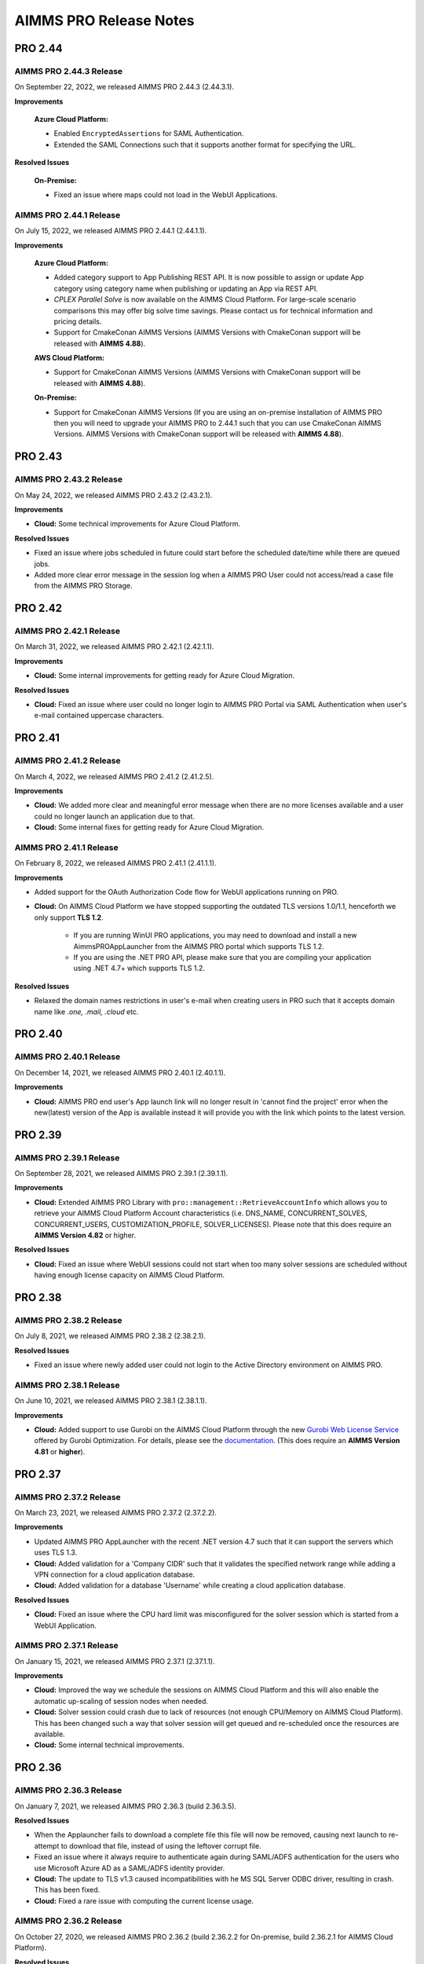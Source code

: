 AIMMS PRO Release Notes
=======================

PRO 2.44
########

AIMMS PRO 2.44.3 Release
------------------------

On September 22, 2022, we released AIMMS PRO 2.44.3 (2.44.3.1). 

**Improvements**

   **Azure Cloud Platform:** 

   - Enabled ``EncryptedAssertions`` for SAML Authentication.
   - Extended the SAML Connections such that it supports another format for specifying the URL.

**Resolved Issues**

   **On-Premise:**

   - Fixed an issue where maps could not load in the WebUI Applications.

AIMMS PRO 2.44.1 Release
------------------------

On July 15, 2022, we released AIMMS PRO 2.44.1 (2.44.1.1). 

**Improvements**

   **Azure Cloud Platform:** 

   - Added category support to App Publishing REST API. It is now possible to assign or update App category using category name when publishing or updating an App via REST API.
   - *CPLEX Parallel Solve* is now available on the AIMMS Cloud Platform. For large-scale scenario comparisons this may offer big solve time savings. Please contact us for technical information and pricing details.
   - Support for CmakeConan AIMMS Versions (AIMMS Versions with CmakeConan support will be released with **AIMMS 4.88**).

   **AWS Cloud Platform:**

   - Support for CmakeConan AIMMS Versions (AIMMS Versions with CmakeConan support will be released with **AIMMS 4.88**).

   **On-Premise:**

   - Support for CmakeConan AIMMS Versions (If you are using an on-premise installation of AIMMS PRO then you will need to upgrade your AIMMS PRO to 2.44.1 such that you can use CmakeConan AIMMS Versions. AIMMS Versions with CmakeConan support will be released with **AIMMS 4.88**).



PRO 2.43
########

AIMMS PRO 2.43.2 Release
------------------------

On May 24, 2022, we released AIMMS PRO 2.43.2 (2.43.2.1). 

**Improvements**

-  **Cloud:** Some technical improvements for Azure Cloud Platform.

**Resolved Issues**

-  Fixed an issue where jobs scheduled in future could start before the scheduled date/time while there are queued jobs.
-  Added more clear error message in the session log when a AIMMS PRO User could not access/read a case file from the AIMMS PRO Storage. 

PRO 2.42
########

AIMMS PRO 2.42.1 Release
------------------------

On March 31, 2022, we released AIMMS PRO 2.42.1 (2.42.1.1). 

**Improvements**

-  **Cloud:** Some internal improvements for getting ready for Azure Cloud Migration.

**Resolved Issues**

- **Cloud:** Fixed an issue where user could no longer login to AIMMS PRO Portal via SAML Authentication when user's e-mail contained uppercase characters.

PRO 2.41
########

AIMMS PRO 2.41.2 Release
------------------------

On March 4, 2022, we released AIMMS PRO 2.41.2 (2.41.2.5). 

**Improvements**

-  **Cloud:** We added more clear and meaningful error message when there are no more licenses available and a user could no longer launch an application due to that.
-  **Cloud:** Some internal fixes for getting ready for Azure Cloud Migration.

AIMMS PRO 2.41.1 Release
------------------------

On February 8, 2022, we released AIMMS PRO 2.41.1 (2.41.1.1). 

**Improvements**

-  Added support for the OAuth Authorization Code flow for WebUI applications running on PRO.
-  **Cloud:** On AIMMS Cloud Platform we have stopped supporting the outdated TLS versions 1.0/1.1, henceforth we only support **TLS 1.2**. 
   
	 - If you are running WinUI PRO applications, you may need to download and install a new AimmsPROAppLauncher from the AIMMS PRO portal which supports TLS 1.2. 
	 - If you are using the .NET PRO API, please make sure that you are compiling your application using .NET 4.7+ which supports TLS 1.2. 

**Resolved Issues**

- Relaxed the domain names restrictions in user's e-mail when creating users in PRO such that it accepts domain name like *.one, .mail, .cloud* etc.

PRO 2.40
########

AIMMS PRO 2.40.1 Release
------------------------

On December 14, 2021, we released AIMMS PRO 2.40.1 (2.40.1.1). 

**Improvements**

-  **Cloud:** AIMMS PRO end user's App launch link will no longer result in 'cannot find the project' error when the new(latest) version of the App is available instead it will provide you with the link which points to the latest version.

PRO 2.39
########

AIMMS PRO 2.39.1 Release
------------------------

On September 28, 2021, we released AIMMS PRO 2.39.1 (2.39.1.1). 

**Improvements**

-  **Cloud:** Extended AIMMS PRO Library with ``pro::management::RetrieveAccountInfo`` which allows you to retrieve your AIMMS Cloud Platform Account characteristics (i.e. DNS_NAME, CONCURRENT_SOLVES, CONCURRENT_USERS, CUSTOMIZATION_PROFILE, SOLVER_LICENSES). Please note that this does require an **AIMMS Version 4.82** or higher.

**Resolved Issues**

- **Cloud:** Fixed an issue where WebUI sessions could not start when too many solver sessions are scheduled without having enough license capacity on AIMMS Cloud Platform.

PRO 2.38
########

AIMMS PRO 2.38.2 Release
------------------------

On July 8, 2021, we released AIMMS PRO 2.38.2 (2.38.2.1). 

**Resolved Issues**

- Fixed an issue where newly added user could not login to the Active Directory environment on AIMMS PRO.


AIMMS PRO 2.38.1 Release
------------------------

On June 10, 2021, we released AIMMS PRO 2.38.1 (2.38.1.1). 

**Improvements**

-  **Cloud:** Added support to use Gurobi on the AIMMS Cloud Platform through the new `Gurobi Web License Service <https://www.gurobi.com/web-license-service/>`__ offered by Gurobi Optimization. For details,
   please see the
   `documentation <https://documentation.aimms.com/cloud/gurobi-support.html>`__.
   (This does require an **AIMMS Version 4.81** or **higher**).

PRO 2.37
########

AIMMS PRO 2.37.2 Release
------------------------

On March 23, 2021, we released AIMMS PRO 2.37.2 (2.37.2.2). 

**Improvements**

-  Updated AIMMS PRO AppLauncher with the recent .NET version 4.7 such that it can support the servers which uses TLS 1.3.
-  **Cloud:** Added validation for a 'Company CIDR' such that it validates the specified network range while adding a VPN connection for a cloud application database.
-  **Cloud:** Added validation for a database 'Username' while creating a cloud application database.

**Resolved Issues**

-  **Cloud:** Fixed an issue where the CPU hard limit was misconfigured for the solver session which is started from a WebUI Application. 

AIMMS PRO 2.37.1 Release
------------------------

On January 15, 2021, we released AIMMS PRO 2.37.1 (2.37.1.1). 

**Improvements**

-  **Cloud:** Improved the way we schedule the sessions on AIMMS Cloud Platform and this will also enable the automatic up-scaling of session nodes when needed.
-  **Cloud:** Solver session could crash due to lack of resources (not enough CPU/Memory on AIMMS Cloud Platform). This has been changed such a way that solver session will get queued and re-scheduled once the resources are available.
-  **Cloud:** Some internal technical improvements.


PRO 2.36
########

AIMMS PRO 2.36.3 Release
------------------------

On January 7, 2021, we released AIMMS PRO 2.36.3 (build 2.36.3.5). 

**Resolved Issues**

- When the Applauncher fails to download a complete file this file will now be removed, causing next launch to re-attempt to download that file, instead of using the leftover corrupt file.
- Fixed an issue where it always require to authenticate again during SAML/ADFS authentication for the users who use Microsoft Azure AD as a SAML/ADFS identity provider.
-  **Cloud:** The update to TLS v1.3 caused incompatibilities with he MS SQL Server ODBC driver, resulting in crash. This has been fixed.
-  **Cloud:** Fixed a rare issue with computing the current license usage.

AIMMS PRO 2.36.2 Release
------------------------

On October 27, 2020, we released AIMMS PRO 2.36.2 (build 2.36.2.2 for On-premise, build 2.36.2.1 for AIMMS Cloud Platform). 

**Resolved Issues**

- The .NET PRO API now depends on a latest armi4net.dll that fixes an IPV6 issue running on Linux.
- Added support for connecting to servers that use TLS v1.3 HTTPS encryption. (This does require an **AIMMS Version 4.76.4** or **higher**)
-  **On-Premise:** Fixed an issue where PRO database backup could not be restored after a clean install of AIMMS PRO due to the table mismatch.
-  **On-Premise:** There was an issue where sessions got stuck in the queue when having too many queued sessions in some rare circumstances. 


AIMMS PRO 2.36.1 Release
------------------------

On September 15, 2020, we released AIMMS PRO 2.36.1 (2.36.1.1). 


**Improvements**

-  We have extended logging for AimmsPROAppLauncher with more information in the ``ProWebLink`` log file and the error dialog to the user.
-  When the AimmsPROAppLauncher.exe is installed using elevated rights, AimmsPROAppLauncher log file(``ProWebLink.log``) will be written to ``%HOMEDRIVE%%HOMEPATH%/ProWebLink.log`` allowing the normal users to write to the log file. (For normal installation it will still write to ``%LOCALAPPDATA%/AIMMS/PRO/AppLauncher/<version>/ProWebLink.log``)


**Resolved Issues**

-  There was an issue where WebUI app could crash or hang when having a long-running WebuiPageOpen procedure.
-  There was an issue with running concurrent solve sessions where only one session could run and rest of the sessions remained queued in some rare circumstances. (when license usage count is updated incorrectly in the AIMMS PRO database due to the race condition)


PRO 2.35
########

AIMMS PRO 2.35.5 Release
------------------------

On July 9, 2020, we released AIMMS PRO 2.35.5 (2.35.5.5). 


**Resolved Issues**

-  There was an issue with the closing of WebSocket SSL connections that occurs under rare circumstances, resulting in a non-responsive status.
-  There was an issue with executing a terminate request for a queued session that occurs under rare circumstances, resulting in that queued session to be started before that terminate request was processed and continue to hang for an hour while holding a license, thereby potentially not allowing other sessions to be started.


--------------

AIMMS PRO 2.35.1 Release
------------------------

On May 15, 2020, we released AIMMS PRO 2.35.1 (2.35.1.3). 



**Improvements**

-  **Cloud:** We made improvements in gathering statistics about the cloud resource availability and usage.


**Resolved Issues**

-  We fixed an issue in the PRO API for Java and .NET where it would fail to run remote procedure calls with non-scalar arguments. IMPORTANT: you need to download the PRO API again from the PRO server and rebuild your programs against that latest version of the API. Just running the new server will NOT result in this issue being fixed.
-  Sessions would always get the default priority when the matching rule specified to use a lower priority (higher number).


PRO 2.34
########

AIMMS PRO 2.34.3 Release
------------------------

On April 16, 2020, we released AIMMS PRO 2.34.3(2.34.3.1). 


**Resolved Issues**

-  We addressed a memory leak where over time SAML/ADFS logins would
   cause the server to crash due to out-of-memory.
-  There was an issue with improper encoded cookies, causing penetration
   tests to give false positives.


--------------

AIMMS PRO 2.34.2 Release
------------------------

On February 7, 2020, we released AIMMS PRO 2.34.2(2.34.2.1). 



**Improvements**

-  **On-Premise:** Meaningful naming for AIMMS PRO Session logs, which
   now includes AppName, AppVersion, startupMode and timeStamp in the
   log file name. (Please note that once you upgrade your PRO to 2.34.2,
   please do 'Restore all to defaults' and 'Save Settings' from Portal's
   Configuration >> Log Management Menu then only Session log file name
   can have these attributes)

**Resolved Issues**

-  **On-Premise:** Fixed an issue where AIMMS PRO Launcher could not
   installed on Windows Server 2016.
-  **Cloud:** Fixed an issue where AIMMS PRO Java API programme could
   not run as it was not able to find renewed certificate. Please make
   sure that you update your API and all relevant root certificates are
   available on the relevant machines meaning running the system updated
   regularly.
-  **Cloud:** Fixed an issue where scheduled sessions could not be
   handled(i.e. could fail to start) by AIMMS PRO Backend when your
   AIMMS PRO Cloud Platform is updated with new version.


PRO 2.33
########

AIMMS PRO 2.33.3 Release
------------------------

On December 20, 2019, we released AIMMS PRO 2.33.3(2.33.3.1). 



**Resolved Issues**

-  **On-Premise:** Fixed an issue where AIMMS PRO Server was saving
   storage objects (i.e. cases) in the local timezone of the machine,
   which caused offset in date/time of saved shared cases in the AIMMS
   Application. From this PRO Version **new** storage objects will be
   stored in UTC. Please note that it will **not** convert the date/time
   for the already existing objects.

--------------

AIMMS PRO 2.33.2 Release
------------------------

On October 18, 2019, we released AIMMS PRO 2.33.2(2.33.2.2). 



**Resolved Issues**

-  **On-Premise:** Fixed an issue where upon connection loss between
   solver session and the backend the solver session would run the
   optimization procedure a 2\ :sup:`nd`\  time.
-  **AIMMS Cloud Platform:** Space (' ') character is no longer allowed
   for passwords when creating the Cloud Application Database.
-  **AIMMS Cloud Platform:** On the Apps page, the tip to first
   publish/activate an AIMMS version before publishing an App contained
   incorrect link.
-  Fixed an issue where the AIMMS PRO Launcher dialog could disappear
   after the Application was not able to start successfully, not
   allowing the user to browse easily to the log file.
-  Fixed an issue where dialog to open AppLauncher could disappear
   before you can click it while launching a WinUI application.
-  The '+' sign in project names caused problems launching a WebUI
   application; the '+' sign is no longer allowed in project, user,
   group and environment names.
-  Added validation to user e-mail address for invalid characters and
   format.


--------------

AIMMS PRO 2.33.1 Release
------------------------

On September 24, 2019, we released AIMMS PRO 2.33.1(2.33.1.1). 



**Improvements**

-  Extended AIMMS PRO Library with ``pro::storage::ExistsBucket`` and
   ``pro::storage::ExistsObject`` which allows you to check whether
   Directories or Files exist in the AIMMS PRO Storage. For details,
   please see the
   `documentation <https://manual.aimms.com/pro/pro-data-man.html#checking-folders-or-files-exists-in-the-pro-storage>`__.
   (This does require an **AIMMS Version 4.69** or **higher**).

PRO 2.32
########

AIMMS PRO 2.32.2 Release
------------------------

On August 22, 2019, we released AIMMS PRO 2.32.2 (2.32.2.0). 



**Resolved Issues**

-  Fixed an issue where WinUI apps could fail to launch with Firefox 67
   or higher.
-  **On-Premise:** AIMMS PRO Server could go out-of-memory when running
   daily maintenance jobs to do cleaning operations on the database.

--------------

AIMMS PRO 2.32.1 Release
------------------------

On July 9, 2019, we released AIMMS PRO 2.32.1 (build 2.32.1.1 for
On-premise, build 2.32.1.3 for AIMMS Cloud Platform). Changes made in
this release are listed below.



**Improvements**

-  Technical improvements for AIMMS Cloud Platform.

**Resolved Issues**

-  **On-Premise:** Fixed an issue where starting two or more sessions at
   nearly the same time could lead to not being able to start new
   sessions due to a wrong count on licenses in use.
-  **AIMMS Cloud Platform:** Fixed an issue where iFrame could no longer
   display EMBED and image on the Cloud(AIMMS PRO will now no longer
   deny embedding iFrame when the source is from same origin).

PRO 2.31
########

AIMMS PRO 2.31.4 Release
------------------------

On June 6, 2019, we released AIMMS PRO 2.31.4 (2.31.4.1). 



**Resolved Issues**

-  Fixed an error message while publishing an existing WebUI project
   (created with AIMMS 4.66 or lower) using AIMMS Version 4.67.
-  **AIMMS Cloud Platform:** Fixed an issue with the SAML/ADFS
   authentication where some customers could not login to AIMMS PRO
   Portal.

--------------

AIMMS PRO 2.31.3 Release
------------------------

On May 21, 2019, we released AIMMS PRO 2.31.3 (2.31.3.3). 



**Improvements**

-  **DB Tunnel App**: Provides easy and occasional access to the AIMMS
   Cloud App database running in VPN. Please see the
   `documentation <https://manual.aimms.com/cloud/db-config.html>`__ for
   more details.

**Resolved Issues**

-  **On-Premise**: Fixed an issue where installation or upgrade to AIMMS
   PRO 2.30 or higher could fail on some Windows Servers due to the
   incorrect version detection check by AIMMS PRO.

--------------

AIMMS PRO 2.31.2 Release
------------------------

On May 7, 2019, we released AIMMS PRO 2.31.2 (2.31.2.1). Changes made in
this release are listed below.



**Resolved Issues**

-  **AIMMS Cloud Platform**: Removed unwanted error message from the
   Tunnel configuration when adding a tunnel to the Cloud Application
   Database.
-  **On-Premise:** Fixed possible vulnerability with the AIMMS PRO
   Configurator.

--------------

AIMMS PRO 2.31.1 Release
------------------------

On May 3, 2019, we released AIMMS PRO 2.31.1 (2.31.1.4). Changes made in
this release are listed below.



**Improvements**

-  AIMMS Cloud Platform is extended with the secure VPN access to your
   application databases running on the cloud, which allows more safe
   and secure database communication.
-  AIMMS Cloud Platform users can create/configure/migrate their
   application databases through the **'Database Configuration'** page
   under the 'Configuration' menu of the AIMMS PRO Portal. Please see
   the `documentation <https://manual.aimms.com/cloud/db-config.html>`__
   for more details.

**Resolved Issues**

-  **AIMMS Cloud Platform:** IP Ranges page is functioning again,
   meaning you can add/delete IP Ranges through the Portal by yourself.
-  Fixed the authorization of shared cases folder such that they will
   get r,w,x rights for every group/user when there is a access(any from
   r,w,x) for an App and will deny r,w,x rights for every group/user
   when the App access is denied.
-  **On-Premise:** Fixed an issue with the AIMMS PRO Desktop when
   validating the expired certificates.

PRO 2.30
########

AIMMS PRO 2.30.4 Release
------------------------

On April 5, 2019, we released AIMMS PRO 2.30.4 (2.30.4.0), which is
intended for AIMMS Cloud Platform only.



**Resolved Issues**

-  Fixed an issue where widgets could not load in the WebUI Applications
   when running on the AIMMS Cloud Platform.

--------------

AIMMS PRO 2.30.3 Release
------------------------

On March 28, 2019, we released AIMMS PRO 2.30.3 (2.30.3.0). 



**Resolved Issues**

-  Fixed an issue with the AimmsPROLauncher where it could stop and
   display an error when launched by a user with elevated rights who is
   not allowed to write to the Program Files folder. Now
   AimmsPROLauncher will be installed into the default AppData\Local
   folder of the user in such cases.
-  **On-Premise**: Disabled client-side certification by default in the
   AIMMS PRO Configurator for SSL configurations.

--------------

AIMMS PRO 2.30.2 Release
------------------------

On March 5, 2019, we released AIMMS PRO 2.30.2 (2.30.2.1). 



**Resolved Issues**

-  **AIMMS Cloud Platform:** Fixed an issue where long running solver
   session could stay in 'closing' state for a long time.
-  Fixed an issue where uploading files to AIMMS PRO using WebUI-Upload
   widget could fail when it takes more than 60 seconds to upload.

--------------

AIMMS PRO 2.30.1 Release
------------------------

On February 15, 2019, we released AIMMS PRO 2.30.1 (2.30.1.3). 



**Improvements**

-  Extended AIMMS PRO Library with
   ``pro::messaging::GetQueueAuthorization`` and
   ``pro::messaging::UpdateQueueAuthorization`` to have more control on
   the Queue Authorization. For details, please see the
   `documentation <https://manual.aimms.com/pro/pro-messaging.html>`__.
   (This does require an AIMMS Version 4.63 or higher).
-  Added '**Launch App**' button to quickly launch an app right after
   publishing. For details, please see the
   `documentation <https://manual.aimms.com/pro/appl-man.html#publishing-applications>`__. 

**Resolved Issues**

-  **AIMMS Cloud Platform:** Fixed an issue where solver or data session
   could no longer start.
-  **On-Premise:** Fixed an issue where installation or upgrade to AIMMS
   PRO 2.28 or higher could fail due to missing vcredist2010 dlls.
-  Fixed an issue where Desktop App could fail to launch with an
   'Unknown Error' being raised.

PRO 2.29
########

AIMMS PRO 2.29.2 Release
------------------------

On January 22, 2018, we released AIMMS PRO 2.29.2 (2.29.2.8).  Please note that we skipped
version 2.29.0 and 2.29.1 due to technical reasons.

**Improvements**

-  **AIMMS Cloud Platform:** AIMMS PRO 2.29 contains the functionality
   required to support our redesigned and rebuilt AIMMS Cloud Platform
   software. This redesigned version is easier to maintain and removes a
   number of information security vulnerabilities.
-  Several improvements on error messages.

**Resolved Issues**

-  Fixed an issue where sometimes AimmsPROLauncher could fail to launch
   a desktop application when using IE and Edge browsers.
-  Fixed an issue where sometimes launching an app using direct app URL
   could launch another instance(s) of the same app every 10 minutes.
-  Fixed an issue where older AIMMS versions (AIMMS 4.25 or lower) could
   no longer work with AIMMS PRO 2.27 or higher.
-  On-Premise: Fixed an issue with the configurator not accepting strong
   ciphers for SSL configurations.
-  On-Premise: Fixed an issue where uploading new certificate to PRO
   certificate store could fail.

PRO 2.28
########

AIMMS PRO 2.28.3 Release
------------------------

On November 29, 2018, we released AIMMS PRO 2.28.3 (2.28.3.1).  

**Improvements**

-  AIMMS PRO Portal will no longer show 'License profile' during App
   publish or App update when there is only single license profile for
   your AIMMS PRO.

**Resolved Issues**

-  **AIMMS Cloud Platform:** Fixed an issue where non-release:d/internal
   AIMMS Versions got listed on the AIMMS Cloud Platform.
-  Fixed an issue where AIMMS PRO Root/Administartor could no longer
   change his/her own password in some specific scenario.
-  Fixed an issue where incorrect error messages were logged in PRO
   session logs.

--------------

AIMMS PRO 2.28.2 Release
------------------------

On November 13, 2018, we released AIMMS PRO 2.28.2 (2.28.2.0).  

**Improvements**

-  **AIMMS Cloud Platform:** From now our development and customer
   support teams will be notified when maintenance (clean-up) jobs fails
   or hangs which caused some downtime recently on AIMMS Cloud Platform.
-  **AIMMS Cloud Platform:** Improved our code such that cloud users now
   do not experience 'no disk space' problem while publishing or opening
   an App.

**Resolved Issues**

-  Fixed an issue where AIMMS PRO upgrade could fail when 'General
   Users' group of ROOT environment is deleted.

--------------

AIMMS PRO 2.28.1 Release
------------------------

On November 8, 2018, we released AIMMS PRO 2.28.1 (2.28.1.0).  

**Resolved Issues**

-  Fixed an issue where AIMMS PRO desktop sessions could crash or close
   itself when there is no network connection.

--------------

AIMMS PRO 2.28.0 Release
------------------------

On October 18, 2018, we released AIMMS PRO 2.28.0 (2.28.0.7).  

**Improvements**

-  Extended security logging with more security events like App publish,
   App update, App edit and App delete.

**Resolved Issues**

-  Fixed an issue where Jobs page could list the jobs which already
   exceeded the job retention time.
-  **AIMMS Cloud Platform:** Fixed an issue where scheduled job could
   fail to start when the new AIMMS PRO Version is deployed to the AIMMS
   Cloud Platform.
-  Fixed an issue where sometimes two data sessions could be started
   with the same id when user double clicks the application.

PRO 2.27
########

AIMMS PRO 2.27.0 Release
------------------------

On September 25, 2018, we released AIMMS PRO 2.27.0 (2.27.0.4).  

**Improvements**

-  Metering service (which stores memory and CPU usage of the PRO
   session to database) is refactored for internal improvement.
-  Increased default timeout for WinUI session from 1 minute to 15
   minutes.

**Resolved Issues**

-  Fixed an issue where it allowed user to add 'Other' in app
   categories, which is also the default app category and it resulted
   into duplicate categories.
-  Fixed an issue where WebUI app could fail to launch when app name
   contained square brackets.

PRO 2.26
########

AIMMS PRO 2.26.1 Release
------------------------

On August 21, 2018, we released AIMMS PRO 2.26.1 (2.26.1.0). 

**Resolved Issues**

-  Fixed an issue introduced in AIMMS PRO 2.26.0 which caused the WebUI
   to no longer show stored case files.
-  The .NET PRO API now depends on a newer version (9.0.1.19813)
   of Newtonsoft.Json.dll.

--------------

AIMMS PRO 2.26.0 Release
------------------------

On August 17, 2018, we released AIMMS PRO 2.26.0 (2.26.0.4).  Please note that, although the
.26 number suggests otherwise, this is a bug fix release instead of a
Feature Release.

**Resolved Issues**

-  Fixed an issue with the ControlPanel app where closing 'Attributes'
   or 'Security' window in the 'Application details' of the selected
   Project could lead to a crash.
-  Fixed an issue with the AIMMS PRO API where it displayed incorrect
   fatal log message immediately after closing the server connection
   without any actual error.
-  Fixed an issue with the AIMMS PRO API where
   ``server.downloadStorageFileToLocalFile`` could not create the file in
   specified directory and could create 0 kb file when downloading
   non-existing file from storage.
-  Fixed an issue with the PRO Case Manager where it could take long
   time to list all case files from PRO Storage.
-  Fixed an issue where launching a WebUI app could fail when the
   'customer text' from the license server contains space.

PRO 2.25
########

AIMMS PRO 2.25 Release
----------------------

On July 20, 2018, we released AIMMS PRO 2.25.0 (2.25.0.476). 

**Improvements**

-  **Categories:** AIMMS PRO Portal allows you to group your Apps into
   categories. For details, see the
   `documentation <https://manual.aimms.com/pro/appl-man.html#manage-categories>`__.
-  Added option to change App description and logo after publication.
   For details, see the
   `documentation <https://manual.aimms.com/pro/appl-man.html#edit-applications>`__.
-  **AIMMS Cloud Platform:** Small solves (which takes 2 or 3 seconds)
   can be much faster on the AIMMS Cloud using Solver Lease instead of
   DelegateToServer. For details, see the
   `documentation <https://manual.aimms.com/pro/solver-lease.html>`__.
   This does require an AIMMS Version 4.57 or higher.
-  AIMMS PRO Sessions are now logged to a separate file per session
   under log/Sessions folder of the Server. This also fixes the issue
   where session could fail when two sessions writing to Session.log at
   the same time.

**Resolved Issues**

-  AIMMS Cloud Platform: Fixed an issue where new users cannot login to
   AIMMS Cloud using SAML environments.
-  Fixed an issue where tunnel could not reconnect after connection
   loss.

PRO 2.24
########

AIMMS PRO 2.24.3 Release
------------------------

On July 12, 2018, we released AIMMS PRO 2.24.3 (2.24.3.462). 

**Resolved Issues**

-  **AIMMS PRO API**: the API call to *JobInteractor.waitForEvent* will
   now return an error when the connection with the server has been
   severed.

--------------

AIMMS PRO 2.24.2 Release
------------------------

On July 5, 2018, we released AIMMS PRO 2.24.2 (2.24.2.449). 

**Resolved Issues**

-  Fixed an issue where connection to AIMMS License Server could fail
   while running concurrent solver sessions.
-  Fixed an issue with AIMMS PRO API where migration of Java API could
   fail as it required elevated privileges.

--------------

AIMMS PRO 2.24.1 Release
------------------------

On July 3, 2018, we released AIMMS PRO 2.24.1 (2.24.1.446). 

**Improvements**

-  Improved UI and visuals for 'Tag App as latest' and 'Default
   Environment' features.

--------------

AIMMS PRO 2.24.0 Release
------------------------

On June 26, 2018, we released AIMMS PRO 2.24.0 (2.24.0.437). 

**New Features**

-  **Default Environment:** AIMMS PRO Administartors can set the
   'Default' environment for login to the AIMMS PRO Portal, meaning end
   users now no longer need to select the Environment on the login page
   (of course user can still select the other environment from the
   list). For details, see the
   `documentation <https://manual.aimms.com/pro/user-man.html#default-environment-for-login>`__.
-  **Direct App Launch:** Now it is possible to directly launch
   desktop/WebUI app without first going to the Apps(applications) page
   after successful authentication to your AIMMS PRO portal. For
   details, see the
   `documentation <https://manual.aimms.com/pro/appl-man.html#direct-app-launch>`__.
-  **Tag App as latest:** App developers/publishers can assign 'latest'
   tag to the App when they have a newer version of the App published
   and make the latest version available to all end users. For details,
   see the
   `documentation <https://manual.aimms.com/pro/appl-man.html#tag-as-latest>`__. 
-  **Security logging** has been enabled for AIMMS PRO security events
   like user logon, logoff, logon failure, user group and user details
   changes, changes in the user management. Please note that this log is
   already configured for new on-premise AIMMS PRO installations and for
   existing installations it need to be configured manually. For
   details, see
   the `documentation. <https://manual.aimms.com/pro/logging.html#log-files>`__

**Resolved Issues**

-  Improved error message when user cannot access the AIMMS PRO data
   folder while opening WinUI app.
-  **On-premise**: Metering service (which stores memory and CPU usage
   of the PRO session to database) is adjusted such that it no longer
   submits telemetry by default.

PRO 2.23
########

AIMMS PRO 2.23.3 Release
------------------------

On June 12, 2018, we released AIMMS PRO 2.23.3 (build 2.23.3.425).
Changes made in this release are listed below.

**Resolved Issues**

-  Fixed an issue where Active Data Sessions page could crash after
   deleting the App with running session.
-  Fixed an issue where App could not be launched when it has a same
   name and version as some existing App which is deleted.

--------------

AIMMS PRO 2.23.2 Release
------------------------

On June 5, 2018, we released AIMMS PRO 2.23.2 (build 2.23.2.421 for
On-premise, build 2.23.2.422 for AIMMS Cloud Platform). Changes made in
this release are listed below.

**Improvements**

-  Hittting the maximum cardinality limit(1000) for each argument in a
   DelegateToServer call will no longer result in an error for on
   premise installations. In the cloud environment this will still
   result in an error being raised.

**Resolved Issues**

-  Fixed an issue where retrieving PRO environments/users could fail
   within AIMMS PRO API.
-  Fixed an issue where data could not be loaded in WebUI session when
   you interrupt/cancel solve.
-  AIMMS Cloud Platform: Fixed an issue where it was no longer possible
   to add 'IP Ranges' for more than 5 cloud accounts in US region.
-  AIMMS Cloud Platform: Fixed an issue where AIMMS PRO portal could not
   be available due to the lost connection to PRO back-end.

--------------

AIMMS PRO 2.23.1 Release
------------------------

On May 11, 2018, we released AIMMS PRO 2.23.1 (build 2.23.1.412).
Changes made in this release are listed below.

**Improvements**

-  **AIMMS Cloud Platform:** AIMMS PRO users will be blocked for 5
   minutes after 3 unsuccessful login attempts.

**Resolved Issues**

-  Fixed an issue where AIMMS PRO portal could not be available due to
   the lost connection to PRO back-end.

--------------

AIMMS PRO 2.23.0 Release
------------------------

On April 26, 2018, we released AIMMS PRO 2.23.0 (build 2.23.0.393 for
On-premise, build 2.23.0.410 for AIMMS Cloud Platform). Changes made in
this release are listed below.

**Improvements**

-  Strong passwords are enforced for AIMMS PRO Users. Please note that
   this is not applied to your current passwords. It is applicable only
   when you change the current password or create new user.
-  Starting with AIMMS PRO 2.23, AIMMS PRO users will be blocked for 5
   minutes after 3 unsuccessful login attempts. (Please note that this
   functionality is not yet available on AIMMS Cloud Platform, it will
   be available in next release)
-  'Seat Management' page is back to the Portal. Please see the
   `documentation <https://documentation.aimms.com/pro/admin-config-3.html#seats-management>`__
   for more details.

**Resolved Issues**

-  Fixed an issue that caused the ‘interrupt solve’ command issued to
   the solver session to be executed with a long delay.
-  Fixed an issue where AIMMS PRO API jobs were listed on 'Jobs' page
   for all users.

PRO 2.22
########

AIMMS PRO 2.22.1. Release
-------------------------

On March 29, 2018, we released AIMMS PRO 2.22.1 (2.22.1.360). 

**Improvements**

-  AIMMS PRO API now supports Java 7.

**Resolved Issues**

-  **AIMMS Cloud Platform:** Fixed an issue where sometimes WebUI
   sessions could terminate after being idle or busy for 30 seconds.
-  **AIMMS Cloud Platform:** Fixed an issue where AIMMS PRO Portal
   failed to load 'apps'(now applications) page when using bookmark or
   shortcut to this page.

--------------

AIMMS PRO 2.22.0 Release
------------------------

On March 13, 2018, we released AIMMS PRO 2.22.0 (2.22.0.344). 

**Improvements**

-  **AIMMS Cloud Platform**: It is no longer required to publish an
   AIMMS Versions in the cloud. All released (>=AIMMS 4.37) AIMMS
   Versions are made available in the cloud and Administrators/AIMMS
   Publishers just need to activate the AIMMS Version into their AIMMS
   Cloud Platform. Please see the
   `documentation <https://documentation.aimms.com/cloud/activation.html>`__
   for more details.
-  **AIMMS Cloud Platform**: Faster start-up of WebUI Applications.
-  **AIMMS Cloud Platform**: Added 'Description' and 'Created' fields to
   the IP Range and DB IP Range pages.
-  **AIMMS Cloud Platform**: For Application Database, added support for
   more subnet masks.
-  Added 'process id' for sessions on Portal's 'Jobs' and 'Active Data
   Sessions' page which can be used to report issues about failed
   sessions.

PRO 2.21
########

AIMMS PRO 2.21.1 Release
------------------------

On March 2, 2018, we released AIMMS PRO 2.21.1 (2.21.1.339). 

**Resolved Issues**

-  Fixed an issue where App deletion could fail in some specific
   scenarios.
-  Fixed an issue where sometimes WebUI applications could not be
   started due to the database error.
-  Fixed the default configuration for one of the AIMMS PRO Server
   component where it could not be reached from other server in AIMMS
   PRO Cluster setup.

--------------

AIMMS PRO 2.21.0 Release
------------------------

On February 16, 2018, we released AIMMS PRO 2.21.0 (2.21.0.325). 

**Improvements**

-  Improved support for SAML Authentication.
-  AIMMS Versions are sorted in descending order while App
   publishing/Updating.
-  Improved logging for AIMMS Cloud Platform.

**Resolved Issues**

-  Fixed an issue where ``pro::PROUserFullname`` and ``pro::PROUserEmail`` could
   be blank when used in Desktop/WebUI Applications. This does require a
   new AIMMS version >= 4.50.

PRO 2.20
########

AIMMS PRO 2.20.0 Release
------------------------

On January 16, 2018, we released AIMMS PRO 2.20.0 (2.20.0.311). 

**Improvements**

-  AIMMS PRO now supports SAML Authentication meaning AIMMS PRO
   framework allows you to link any environment to a SAML identity
   provider (e.g. AD FS) so that your users may be authenticated using
   your own user management system. Please see the
   `documentation <https://documentation.aimms.com/pro/saml.html>`__
   for more details.

**Resolved Issues**

-  Fixed an issue where solver session could crash after running for 24
   hours.
-  Fixed an issue where where app publishing could fail when an
   aimmspack file is exactly a multiple of 1 MB( 1024*1024 bytes).
-  Cloud: Fixed an issue with 'DB IP Ranges' page when there is no
   application DB configured.

PRO 2.19
########

AIMMS PRO 2.19.0 Release
------------------------

On January 3, 2018, we released AIMMS PRO 2.19.0 (2.19.0.303). 

**Improvements**

-  'DB IP Range Blocking' is added to the AIMMS Cloud Platform. It
   enables customers to enhance the security of their AIMMS PRO
   Application Databse by limiting the access to only specific
   IP-ranges. Admin users can specify one or more IP-ranges through the
   'DB IP Ranges' page under the 'Configuration' menu of the AIMMS PRO
   Portal.

**Resolved Issues**

-  The AIMMS PRO Configurator no longer contains the Migration tab. If
   you need to migrate from PRO 1 to PRO 2, please migrate first to
   AIMMS PRO 2.0 and then upgrade to the latest version.
-  Fixed an issue where an AIMMS project with ‘+’ symbols in its name
   could not be deleted.
-  Fixed an issue where an AIMMS project with dots in its version (e.g.
   ‘1.a’) could not be deleted.
-  Fixed the ordering on the Apps page, such that published projects are
   now ordered by name.
-  Fixed an issue with the occupied seats counting being incorrect.
-  Overall stability improvements.

PRO 2.18
########

AIMMS PRO 2.18.1 Release
------------------------

On December 7, 2017, we released AIMMS PRO 2.18.1 (2.18.1.270). 

**Resolved Issues**

-  Improved memory consumption for AIMMS Cloud Platform.
-  Fixed an issue where solver session could crash after running for 24
   hours.
-  Fixed an issue that could cause the PRO server to become unresponsive
   when a large number of messages is coming in.

--------------

AIMMS PRO 2.18.0 Release
------------------------

On November 21, 2017, we released AIMMS PRO 2.18.0 (2.18.0.241). 

**Improvements**

-  Stability improvements for AIMMS Cloud Platform.
-  'IP Range Blocking' is added to the AIMMS Cloud Platform. It enables
   customers to enhance the security of their AIMMS PRO environment by
   limiting the access to only specific IP-ranges. Admin users can
   specify one or more IP-ranges through the 'IP Ranges' page under the
   'Configuration' menu of the AIMMS PRO Portal. For more details please
   see the
   `documentation <https://documentation.aimms.com/cloud/admin-config-2.html>`__.
-  AIMMS PRO APIs are now version independent, so that AIMMS PRO API
   users would not need to compile their API Programmes with every AIMMS
   PRO Upgrade.

**Resolved Issues**

-  Fixed an issue where queued sessions could not be started when having
   multiple worker(license) profiles in AIMMS PRO Configurator.
-  Fixed an issued introduced with PRO 2.16 concerning PRO user/group
   management from within the AimmsPROLibrary.

PRO 2.17
########

AIMMS PRO 2.17.2 Release
------------------------

On November 2, 2017, we released AIMMS PRO 2.17.2 (2.17.2.230). 

**Improvements**

-  Moved the 'Queue Priorities Settings' section from AIMMS PRO
   Configurator to the Configuration menu of the AIMMS PRO Portal in
   order to make it available for AIMMS Cloud Platform.

**Resolved Issues**

-  Fixed an issue that caused AIMMS to crash (under certain rare
   circumstances) when the connection to the PRO server was lost.
-  Fixed an issue where launching a WebUI app could fail when the
   'customer text' from the license server contains space.
-  Added support for SSL and TCP tunnels from within AIMMS PRO sessions
   to any location. This does require a new AIMMS version >= 4.44.

--------------

AIMMS PRO 2.17.1 Release
------------------------

On October 19, 2017, we released AIMMS PRO 2.17.1 (2.17.1.214). 

**Improvements**

-  New functionality for the AIMMS Cloud Platform internal workings.
-  Improvements in the AIMMS PRO Cluster, now it is more fail-proof and
   decentralized.
-  Added 'Active Data Sessions' page under the Configuration menu of the
   AIMMS PRO Portal. For more details please see the
   `documentation <https://documentation.aimms.com/pro/admin-config-3.html>`__.
-  Removed 'Monitoring' pages and menu from the AIMMS PRO Portal which
   was mainly used by AIMMS PRO Developers.


PRO 2.16
########

AIMMS PRO 2.16.5.193 Release
----------------------------

On September 7, 2017, we released AIMMS PRO 2.16.5.193. Changes made in
this release are listed below.

**Important:** If you want to use AIMMS 4.40 and higher, you should use
this PRO version or higher.

**Resolved Issues**

-  Fixed an issue where AIMMS PRO Desktop session could crash when the
   physical connection to the AIMMS PRO server has fallen away, while
   the desktop client has not yet fully become aware of this.

--------------

AIMMS PRO 2.16.4.182 Release
----------------------------

On August 17, 2017, we released AIMMS PRO 2.16.4.182. Changes made in
this release are listed below.

**Improvements**

-  Added date of publish and improved architecture details of the AIMMS
   PRO Packages on the AIMMS Versions page.

**Resolved Issues**

-  Fixed an issue where user could delete case files from 'PRO Shared
   Cases' without having write permission.
-  Cloud: Fixed an issue where listing case files under PRO storage
   could very slow using the AIMMS case manager for desktop Apps.

--------------

AIMMS PRO 2.16.3.155 Release
----------------------------

On July 19, 2017, we released AIMMS PRO 2.16.3.155. Changes made in this
release are listed below.

**Resolved Issues**

-  Fixed an issue where changing any widget options in WebUI apps could
   fail and result in the red dialog messages in the case of clean
   install of AIMMS PRO 2.16.

--------------

AIMMS PRO 2.16.3.149 Release
----------------------------

On July 13, 2017, we released AIMMS PRO 2.16.3.149. Changes made in this
release are listed below.

**Improvements**

-  The AIMMS PRO App Launcher will now display a dialog box when it is
   transferring WinUI applications (after clicking 'Launch App' for
   WinUI apps).
-  Memory footprints of the AIMMS PRO services are now reduced.



   **Resolved Issues**

   -  Fixed an issue where the PRO upgrade could cause validation errors
      in the AIMMS PRO Configurator when a hostname under server node
      was in uppercase.
   -  Fixed an issue where WebUI apps could not be launched when the
      full name of the AIMMS PRO user contained spaces.

.. _aimms-pro-2.16.2-release:

--------------

AIMMS PRO 2.16.2 Release
----------------------------


   On June 23, 2017, we released AIMMS PRO 2.16.2 (2.16.2.106). Changes
   made in this release are listed below.

   **Improvements**

   -  Improved logging in the AIMMS PRO Launcher.
   -  Removed spurious logging statements for expected exceptions.
   -  The AIMMS PRO Launcher will immediately become responsive again
      and let the user know that the application could not be started
      when it is failed to launch the AIMMS application.

   

      **Resolved Issues**

      -  Fixed an issue where the PRO server could get into infinite
         loop after renaming the hostname, resulting into low
         performance.
      -  Fixed an issue where relaying of PRO messages potentially could
         lead to delays due to connections not being available.
      -  Added more logging when saving/loading a case in PRO such that
         when it fails, it is more clear what the reason was.
      -  The AIMMS PRO services on Windows are now depending on the
         'TCP/IP NetBIOS Helper', 'Remote Procedure Call (RPC)' and
         'Server' stock Windows-services to be operational before
         starting. This solves an issue in which after a long Windows
         Update sequence the AIMMS PRO services did not start up
         correctly.
      -  PRO API: Fixed an issue in the PRO API that caused injecting of
         procedure calls into running sessions to fail.
      -  PRO API: Added a queue method to the JobInteractor that allows
         to queue another ProcedureCall after the current one is
         finished.
      -  Cloud: Fixed an issue which caused the App icons and login
         background to disappear when upgrading from 2.16.0. to 2.16.1.

.. _aimms-pro-2.16.1-release:

--------------

AIMMS PRO 2.16.1 Release
----------------------------


      On June 13, 2017, we released AIMMS PRO 2.16.1 (2.16.1.91).
      Changes made in this release are listed below.

      **Improvements**

      -  Stability improvements for AIMMS Cloud Platform.

.. _aimms-pro-2.16.0-release:

--------------

AIMMS PRO 2.16.0 Release
----------------------------


      On April 25, 2017, we released AIMMS PRO 2.16.0 (2.16.0.54).
      Changes made in this release are listed below.

      **Improvements**

      -  Ability to delete multiple Apps and unused Aimms Versions.
      -  Added new menu 'Configuration' for PRO Administrators which
         contains the configuration settings for Active Directory,
         Retention Time, Portal Customization, Tunnels. For more
         details, please see `AIMMS PRO
         Manual <https://documentation.aimms.com/pro/admin-config.html>`__
      -  Moved some of the configuration settings like Active Directory,
         Retention Time, Portal Customization, Tunnels from AIMMS PRO
         Configurator to AIMMS PRO Portal's new menu 'Configuration' in
         order to make these features available for AIMMS Cloud
         Platform.

      

         **Resolved Issues**

         -  Stability fixes for AIMMS Cloud Platform.
         -  A problem was addressed with lost connections with the
            WebUI.

PRO 2.15
########

.. _aimms-pro-2.15.1-release:

--------------

AIMMS PRO 2.15.1 Release
----------------------------


         On April 7, 2017, we released AIMMS PRO 2.15.1 (2.15.1.36).
         Changes made in this release are listed below.

         **Improvements**

         -  Stability improvements for WebUI applications by changing
            the way in which the WebUI widgets are served. They now run
            as a separate process.

         

            **Resolved Issues**

            -  Fixed an issue with WebUI applications where zooming in
               or out in a Map widget or having an upload/download
               widget in the application could result in some incorrect
               messages.
            -  Fixed an issue where the AIMMS PRO server could become
               unresponsive for several minutes due to the high load of
               incoming messages sent by a solver session.

PRO 2.14
########

.. _aimms-pro-2.14.1-release:

--------------

AIMMS PRO 2.14.1 Release
----------------------------


            On February 20, 2017, we released AIMMS PRO 2.14.1
            (2.14.1.1042). Changes made in this release are listed
            below.

            **Resolved Issues**

            -  Fixed an issue where older AIMMS versions (i.e.AIMMS
               3.13,4.0) could no longer work with AIMMS PRO 2.13 or
               higher.

.. _aimms-pro-2.14-release:

--------------

AIMMS PRO 2.14 Release
----------------------------


            On February 16, 2017, we released AIMMS PRO 2.14
            (2.14.0.1031). Changes made in this release are listed
            below.

            **Improvements**

            -  Security improvements for AIMMS PRO Configurator and
               portal.
            -  Added some system characteristics information in client
               session logs.
            -  Refactored session queue time/run time calculation by
               adding 'initialising' state between 'queued' and
               'running' state, where the time between initialising and
               finished is the time spent in AIMMS, and the time between
               queued and initialising is the actual queued time.
            -  WebUI sessions are killed immediately and seat is
               released when user logs out from the AIMMS PRO portal.

            

               **Resolved Issues**

               -  Fixed an issue where AIMMS PRO configurator displayed
                  improper error message when AIMMS PRO License is
                  expired.
               -  Fixed an issue where incorrect details displayed on
                  seat monitoring page when logged into non-ROOT
                  environments.

PRO 2.13
########

.. _aimms-pro-2.13.4-release:

--------------

AIMMS PRO 2.13.4 Release
----------------------------


               On January 12, 2017, we released AIMMS PRO 2.13.4
               (2.13.4.1003). Changes made in this release are listed
               below.

               **Improvements**

               -  Improved stability of networking code (connections
                  between running apps and PRO backend).

               

                  **Resolved Issues**

                  -  Fixed an issue with displaying non-Latin characters
                     in WebUI applications.
                  -  Fixed an issue with presence of non-Latin
                     characters in resources of WebUI applications.
                  -  Fixed an issue with upload files functionality in
                     WebUI applications.

                  

                     **IMPORTANT**: AIMMS PRO API users need to
                     recompile their Java or C# programme after
                     upgrading to AIMMS PRO 2.13 with the latest AIMMS
                     PRO API library. No changes in the code are
                     required, all that's needed is to recompile the
                     project and supply the new version with the latest
                     library included.

                  

                       
.. _aimms-pro-2.13.3-release:

--------------

AIMMS PRO 2.13.3 Release
----------------------------


                  On December 23, 2016, we released AIMMS PRO 2.13.3
                  (2.13.3.986). Changes made in this release are listed
                  below.

                  **Improvements**

                  -  License sessions are now counted per user/device
                     combination, instead of per session. This means
                     that one user can now run multiple apps whilst only
                     occupying one session. Please note that this
                     requires a version of the license server version
                     4.0.0.50 or higher. Click
                     `Download Network License Server <https://www.aimms.com/support/downloads/#aimms-other-download>`_.

                  

                     **IMPORTANT**: AIMMS PRO API users need to
                     recompile their Java or C# programme after
                     upgrading to AIMMS PRO 2.13 with the latest AIMMS
                     PRO API library. No changes in the code are
                     required, all that's needed is to recompile the
                     project and supply the new version with the latest
                     library included.

                  

                       
.. _aimms-pro-2.13-release:

--------------

AIMMS PRO 2.13 Release
----------------------------


                  On November 30, 2016, we released AIMMS PRO 2.13
                  (2.13.0.931). Changes made in this release are listed
                  below.

                  **Improvements**

                  -  AIMMS PRO now provides support for proxy-servers
                     that require NTLM authentication.
                  -  Technical improvement in order to support different
                     compilers.

                  

                     **IMPORTANT**: AIMMS PRO API users need to
                     recompile their Java or C# programme after
                     upgrading to AIMMS PRO 2.13 with the latest AIMMS
                     PRO API library. No changes in the code are
                     required, all that's needed is to recompile the
                     project and supply the new version with the latest
                     library included.

                  

                       

                  **Resolved Issues**

                  -  Fixed an UI issue on Permissions page where long
                     environment and user group names could be
                     truncated.
                  -  Fixed an issue where AIMMS PRO Logs zip archive
                     downloaded from ‘Log Management’ menu could not
                     extract correctly.

PRO 2.12
########

.. _aimms-pro-2.12.7-release:

--------------

AIMMS PRO 2.12.7 Release
----------------------------


                  On November 1, 2016, we released AIMMS PRO 2.12.7
                  (2.12.7.873). Changes made in this release are listed
                  below.

                  **Resolved Issues**

                  -  Further improvement in authenticating certain
                     proxies.

.. _aimms-pro-2.12.6-release:

--------------

AIMMS PRO 2.12.6 Release
----------------------------


                  On October 27, 2016, we released AIMMS PRO 2.12.6
                  (2.12.6.861). Changes made in this release are listed
                  below.

                  **Resolved Issues**

                  -  Fixed an issue where AIMMS PRO could not
                     authenticate certain proxies.
                  -  Fixed an issue where the AppLauncher would wrongly
                     display the progress in the progress bar when
                     transferring larger (>20 MB) AIMMS applications.

.. _aimms-pro-2.12.5-release:

--------------

AIMMS PRO 2.12.5 Release
----------------------------


                  On October 21, 2016, we released AIMMS PRO 2.12.5
                  (2.12.5.849). Changes made in this release are listed
                  below.

                  **Resolved Issues**

                  -  Fixed an issue where AIMMS PRO request manager
                     could not respond on client side after the time is
                     changed due to the automatic configuration of
                     daylight savings.

.. _aimms-pro-2.12.4-release:

--------------

AIMMS PRO 2.12.4 Release
----------------------------


                  On October 18, 2016, we released AIMMS PRO 2.12.4
                  (2.12.4.841). Changes made in this release are listed
                  below.

                  **Resolved Issues**

                  -  Fixed an issue where AIMMS PRO processes could
                     cause memory leak over time, per connection to the
                     AIMMS PRO Server.

.. _aimms-pro-2.12.3-release:

--------------

AIMMS PRO 2.12.3 Release
----------------------------


                  On October 13, 2016, we released AIMMS PRO 2.12.3
                  (2.12.3.833). Changes made in this release are listed
                  below.

                  **Resolved Issues**

                  -  Added more detailed logging and error message in
                     AimmsPROLauncher while launching AIMMS desktop
                     applications when no of concurrent connections
                     exceeds the limit (by default limit is up to 50
                     connections).

.. _aimms-pro-2.12.2-release:

--------------

AIMMS PRO 2.12.2 Release
----------------------------


                  On September 15, 2016, we released AIMMS PRO 2.12.2
                  (2.12.2.816). Changes made in this release are listed
                  below.

                  **Resolved Issues**

                  -  Fixed an issue where
                     ``pro::RetrieveFileFromCentralStorage`` did not return
                     1 on a successful file retrieval.
                  -  Fixed an issue where uploading a file through
                     UploadWidget in WebUI applications resulted in
                     error.

.. _aimms-pro-2.12.1-release:

--------------

AIMMS PRO 2.12.1 Release
----------------------------


                  On September 6, 2016, we released AIMMS PRO 2.12
                  (2.12.1.799). Changes made in this release are listed
                  below.

                  **Improvements**

                  -  Added new parameter 'ReconnectToRunningSessions'
                     under ``pro::session`` in AIMMS PRO Library, which will
                     allow not to reconnect to status updates when set
                     to 0.

                  

                     **Resolved Issues**

                     -  Added ``pro::NormalizeStoragePath`` and
                        ``pro::SplitStoragePath`` to the interface of the
                        AIMMS PRO Library, hence it’s available from
                        outside the PRO Library.
                     -  Fixed an issue where ``licenseName`` argument of
                        ``pro::DelegatetoServer`` was not taken into
                        account.

.. _aimms-pro-2.12-release:

--------------

AIMMS PRO 2.12 Release
----------------------------


                  On August 25, 2016, we released AIMMS PRO 2.12
                  (2.12.0.777). Changes made in this release are listed
                  below.

                  **Improvements**

                  -  Extended **AIMMS PRO API** with a new method
                     ``Server.deleteFileFromStorage`` which deletes a file
                     from AIMMS PRO storage. For details, see `the
                     documentation <https://documentation.aimms.com/pro/api.html>`__.

PRO 2.11
########

.. _aimms-pro-2.11-release:

--------------

AIMMS PRO 2.11 Release
----------------------------


                  On August 9, 2016, we released AIMMS PRO 2.11
                  (2.11.0.760). Changes made in this release are listed
                  below.

                  **Improvements**

                  -  Extended AIMMS PRO ‘Administrative Tools’ menu with
                     ‘Log Management’ page, through which

                     -  Admin user can download AIMMS PRO log files from
                        AIMMS PRO Portal in a single zip archive so that
                        they can be easily submitted to the client
                        support in case of any issues.
                     -  Admin user has ability to change AIMMS PRO log
                        settings from AIMMS PRO Portal so that it's
                        easier to change the log level to track down an
                        issue and then put it back to the default
                        value. For more details, please see `AIMMS PRO
                        Manual <https://documentation.aimms.com/pro/admin-config-2.html>`__.

                  -  AIMMS PRO now provides support for proxy-servers
                     that require Kerberos authentication.

                  **Resolved Issues**

                  -  Fixed an issue which caused the SQL error while
                     setting user level permissions for the apps in some
                     specific scenario.
                  -  Fixed an issue where the PRO launcher did not
                     comply fully with IETF standards for communicating
                     with proxy-servers.

PRO 2.10
########

.. _aimms-pro-2.10.6-release:

--------------

AIMMS PRO 2.10.6 Release
----------------------------


                  On July 22, 2016, we released AIMMS PRO 2.10.6
                  (2.10.6.739). Changes made in this release are listed
                  below.

                  **Resolved Issues**

                  -  Fixed an issue where Launcher could not work when
                     the windows login name contained spaces.
                  -  In combination with newer (>= 4.23) AIMMS version:

                     -  When a fatal application error occurs on a
                        solver or data session a dump file is now
                        generated in ``%AIMMSPRO_DATADIR%\ErrorReports``.
                     -  Fixed an issue with saving the last WebUI
                        data-session state (case file) when large
                        amounts of data were involved.

.. _aimms-pro-2.10-release:

--------------

AIMMS PRO 2.10 Release
----------------------------


                  On July 8, 2016, we released AIMMS PRO 2.10
                  (2.10.5.725). Changes made in this release are listed
                  below.

                  **Improvements**

                  -  Admin user has ability to delete seat for WebUI
                     apps and WinUI apps (for WinUI apps only 'reserved'
                     seats can be deleted) through Administrative Tools
                     – Seats Monitoring menu.
                  -  Added support for connections through web ports to
                     AIMMS PRO API.

                  **Resolved Issues**

                  -  Fixed an issue with connecting to certain proxy
                     servers that would cause the initial handshake to
                     fail while the connection was actually accepted
                     correctly.
                  -  Fixed an issue where user group cannot be deleted
                     when it has a very long name with character ‘_’
                     (underscore).
                  -  Fixed an issue where user could be redirected to
                     adLogin login page due to browser’s ad-blocker
                     setting of users.
                  -  Fixed an issue where AIMMS PRO was creating many
                     JVM mini dump files on the PRO server.
                  -  Fixed an issue where case or data files could get
                     corrupted due to the failed uploads which were not
                     remove from PRO Storage.

PRO 2.9
########

.. _aimms-pro-2.9.10-release:

--------------

AIMMS PRO 2.9.10 Release
----------------------------


                  On June 17, 2016, we released AIMMS PRO 2.9.10 (build
                  2.9.10.642). Changes made in this release are listed
                  below.

                  **Resolved Issues**

                  -  Fixed an issue which was causing memory leaks on a
                     rare configuration of certain solvers.

.. _aimms-pro-2.9.9-release:

--------------

AIMMS PRO 2.9.9 Release
----------------------------


                  On June 7, 2016, we released AIMMS PRO 2.9.9 (build
                  2.9.9.633). Changes made in this release are listed
                  below.

                  **Resolved Issues**

                  -  Fixed an issue with the API that caused not
                     releasing resources when possible at the server.
                  -  Added logging of server-side resource consumption.

.. _aimms-pro-2.9.8-release:

 AIMMS PRO 2.9.8 Release
----------------------------


                  On May 27, 2016, we released AIMMS PRO 2.9.8 (build
                  2.9.8.618). Changes made in this release are listed
                  below.

                  **Resolved Issues**

                  -  Fixed an issue where AIMMS Desktop launcher could
                     not connect directly when a connection through
                     proxy-server fails and could not launch the app.
                  -  Fixed an issue where Licence took long to be free
                     in some scenarios.
                  -  Proper error message will be displayed when the
                     tunnel endpoint is not reachable.

.. _aimms-pro-2.9.7-release:

--------------

AIMMS PRO 2.9.7 Release
----------------------------


                  On May 4, 2016, we released AIMMS PRO 2.9.7 (build
                  2.9.7.604). Changes made in this release are listed
                  below.

                  **Resolved Issues**

                  -  Fixed an issue where some Apps could not launch
                     through IE.
                  -  Decreased the time from 4-5 minutes to 25 seconds
                     for License to be free when client lost a physical
                     connection (when client is not reachable).

.. _aimms-pro-2.9.6-release:

--------------

AIMMS PRO 2.9.6 Release
----------------------------


                  On April 22, 2016, we released AIMMS PRO 2.9.6 (Build
                  2.9.6.598). Changes made in this release are listed
                  below.

                  **Improvements**

                  -  Increased default timeout for JobConfig from 5
                     minute to 1 hour in AIMMS PRO API.
                  -  AIMMS PRO Portal now gives message when files are
                     not downloaded correctly to the client and it
                     deletes files from ``%localappdata%\Aimms\PRO\\``
                     folder so that it can be downloaded again
                     successfully.

                  **Resolved Issues**

                  -  Fixed an issue with launching WebUI applications
                     that appeared with some HTTPS certificates.
                  -  Fixed an issue where Upload widget in WebUI
                     applications could stop working after running data
                     session for some time.
                  -  Fixed an issue where admin user could not see jobs
                     submitted by all other users via ListAllJobs in
                     AIMMS PRO API.

.. _aimms-pro-2.9.5-release:

--------------

AIMMS PRO 2.9.5 Release
----------------------------


                  On April 14, 2016, we released AIMMS PRO 2.9.5.584.
                  Changes made in this release are listed below.

                  **Improvements**

                  -  We have set the memory limits for AIMMS PRO Java
                     processes in order to limit the memory usage of the
                     server during solver sessions.

.. _aimms-pro-2.9.4.573-release:

--------------

AIMMS PRO 2.9.4.573 Release
----------------------------


                  On April 5, 2016, we released AIMMS PRO 2.9.4.573.
                  Changes made in this release are listed below.

                  **Resolved Issues**

                  -  Fixed an issue where it was still able to accept
                     SSL RC4 ciphers.

.. _aimms-pro-2.9.4-release:

--------------

AIMMS PRO 2.9.4 Release
----------------------------


                  On April 1, 2016, we released AIMMS PRO 2.9.4 (build
                  2.9.4.568). Changes made in this release are listed
                  below.

                  **Resolved Issues**

                  -  Upgraded internal web server component to patch a
                     security issue.
                  -  Disabled various deprecated SSL ciphers to make the
                     SSL connection more secure.
                  -  Changed AIMMS PRO API so that it can allow multiple
                     invocation of the same JobConfig/ProcedureCall
                     instance.
                  -  Fixed an issue where launcher failed to launch the
                     desktop apps (which contained spaces in App name)
                     on some versions of Internet Explorer.

.. _aimms-pro-2.9.3-release:

--------------

AIMMS PRO 2.9.3 Release
----------------------------


                  On March 24, 2016, we released AIMMS PRO 2.9.3 (build
                  2.9.3.546). Changes made in this release are listed
                  below.

                  **Resolved Issues**

                  -  Fixed a web socket tunnel issue which caused the
                     connection lost after 5 minutes ideal time.
                  -  Fixed an issue where starting an application from
                     PRO portal could result in errors in some
                     scenarios.
                  -  Fixed an issue where PRO portal was not removing
                     temporary files from C:\Windows\Temp.
                  -  Fixed an issue where sometimes PRO portal could not
                     accept new HTTPS connections.

.. _aimms-pro-2.9.2-release:

--------------

AIMMS PRO 2.9.2 Release
----------------------------


                  On March 11, 2016, we released a bug fix on AIMMS PRO
                  2.9 (build 2.9.2.524). Changes made in this release
                  are listed below.

                  **Resolved Issues**

                  -  Fixed an issue where incoming websocket traffic
                     could be intermittently truncated due to which
                     multiselect widget in WebUI apps remained empty.

.. _aimms-pro-2.9.1-release:

--------------

AIMMS PRO 2.9.1 Release
----------------------------


                  On March 10, 2016, we released a bug fix on AIMMS PRO
                  2.9 (build 2.9.1.518). Changes made in this release
                  are listed below.

                  **Resolved Issues**

                  -  Fixed an issue where Active Directory users which
                     belongs to many user groups were not able to login
                     to PRO.

.. _aimms-pro-2.9-release:

--------------

AIMMS PRO 2.9 Release
----------------------------


                  On February 25, 2016, we released AIMMS PRO 2.9 (build
                  2.9.0.505). Changes made in this release are listed
                  below.

                  **Resolved Issues**

                  -  Improved logging and more specific error messages
                     for Active directory.
                  -  Fixed an issue where publishing a WebUI app under a
                     same name that has been used before was messing up
                     the WebUI layout.
                  -  Fixed an UI issue on account settings page.
                  -  Fixed an issue where AIMMS WebUI upload widget
                     could fail due to incomplete AIMMS PRO
                     configuration in the case of clean install.
                  -  Added proxy support which allows web sockets used
                     in AIMMS to connect over a proxy.

                  
PRO 2.8
########
                   

.. _aimms-pro-2.8-release:

--------------

AIMMS PRO 2.8 Release
----------------------------


                  On February 5, 2016, we released AIMMS PRO 2.8 (build
                  2.8.1.475). Changes made in this release are listed
                  below.

                  **New Feature**

                  -  Extended **AIMMS PRO API** with two new methods
                     ``Server.downloadStorageFileToLocalFile`` and
                     ``Server.uploadLocalFileToStorage`` which allows to
                     put and get files in/from the AIMMS PRO Storage so
                     that the AIMMS models can work get data from
                     externally generated input files and output results
                     to the files that can be used externally. For
                     details, see `the
                     documentation <http://download.aimms.com/aimms/PROAPI/frames.html?frmname=topic&frmfile=%21%21MEMBERVISIBLITY_public_com_aimms_pro_api_Server.html>`__.

                  **Resolved Issues**

                  -  User was not able to update an App when do not have
                     ‘execute’ permission.
                  -  Double click on App icon did not launch correct app
                     when having more than 12 apps on Apps page.
                  -  Active directory users were not able to re-login to
                     PRO using Internet explorer unless they restart the
                     browser.
                  -  PRO services were able to start with an expired PRO
                     license, where it should not.
                  -  Fixed an issue that caused the desktop client to no
                     longer handle update messages from the
                     solver/server session.

                  

PRO 2.7
########                   

.. _aimms-pro-2.7-release:

--------------

AIMMS PRO 2.7 Release
----------------------------


                  On January 28, 2016, we released AIMMS PRO 2.7 (build
                  2.7.0.450). Changes made in this release are listed
                  below.

                  **New Feature**

                  -  The main feature of AIMMS PRO 2.7 is that it now
                     also supports AIMMS PRO on a **Linux** server (of
                     course, PRO 2.7 still runs just fine on Windows).
                     Running AIMMS PRO on a Linux Server is somewhat
                     different from running AIMMS PRO on a Windows
                     Server. The main difference lies in the field of
                     AIMMS PRO installation.
                     The Windows installation process remains unaltered.

                  **Resolved Issues**

                  -  Fixed an issue causing the AIMMS PRO desktop client
                     not to start for users that have
                     non-UTF7-characters in their Windows login name
                     (i.e. äbc, ééms).
                  -  Fixed an issue causing message-processing to stop
                     under certain conditions when invoking
                     ``pro::messaging::WaitForMessages``.
                  -  Fixed an issue where AIMMS PRO Desktop client was
                     not able to reconnect to active solver session by
                     using request manager’s progress window option when
                     application is launched again.

PRO 2.6
########                

.. _aimms-pro-2.6.4-release:

--------------

AIMMS PRO 2.6.4 Release
----------------------------


                  On January 8, 2016, we released AIMMS PRO 2.6.4 (build
                  2.6.4.384). The following improvement has been made in
                  this release:

                  -  Fixed tunnel issue where websocket proxy was always
                     picking up the very first tunnel as destination, in
                     scenario when more than one tunnels are configured.

                  

                   

.. _aimms-pro-2.6.3-release:

--------------

AIMMS PRO 2.6.3 Release
----------------------------


                  On December 24, 2015, we released AIMMS PRO 2.6.3
                  (build 2.6.3.335). The following improvement has been
                  made in this release:

                  -  Fixed support for IE-8. Now AIMMS PRO portal
                     functionally works on IE 8.

                  

                   

.. _aimms-pro-2.6.2.324-release:

--------------

AIMMS PRO 2.6.2.324 Release
----------------------------


                  On December 15, 2015, we released AIMMS PRO 2.6.2.324.
                  The following improvements have been made in this
                  release:

                  -  Improved stability for HTTPS connections.
                  -  Changed authorization check so that admin can view
                     users from another environments that belong to a
                     group from his/her group.
                  -  Fixed an issue that caused the AIMMS PRO Desktop
                     client not to start correctly when the ``solvers.slv``
                     file was present inside the published aimmspack.
                  -  AIMMS PRO portal now supports ``.gif``  for Login page
                     background image and for Company logo.

                  

                   

.. _aimms-pro-2.6.2-release:

--------------

AIMMS PRO 2.6.2 Release
----------------------------


                  On December 4, 2015, we released AIMMS PRO
                  2.6.2 (build 2.6.2.308). The following improvements
                  have been made in this release:

                  -  Improve performance of HTTP and especially HTTPS
                     connections to PRO server, especially in medium- to
                     high-latency scenarios. HTTPS and HTTP now exhibit
                     the same speed.
                  -  Solved stability issues of websocket connections
                     over HTTPS from the PRO desktop client to the PRO
                     backend services. In scenarios where multiple
                     messages were exchanged in relatively high
                     frequency, the connection could be dropped, and the
                     PRO desktop client could crash or hang.
                  -  Fixed a configurator issue leading to null-pointer
                     exceptions when certain configuration fields were
                     left empty.
                  -  Fixed an issue where downloading a case from the
                     request manager could fail.
                  -  Fixed an issue where permissions set on
                     environments would not propagate to groups and
                     users within such environments
                  -  User permissions set for a user from one
                     environment will now also be shown when the user is
                     displayed as a group member in another environment.

                  

                   

.. _aimms-pro-2.6-release:

--------------

AIMMS PRO 2.6 Release
----------------------------


                  On November 4, 2015, we released AIMMS PRO 2.6 (build
                  2.6.1.247). The following improvements have been made
                  in this release:

                  -  **Branding:** We have redesigned the look and feel
                     of the AIMMS PRO portal to match our updated AIMMS
                     branding. In addition, we introduced a
                     customization feature that lets you add your own
                     branding and in-house support contact details. For
                     details, see `the
                     documentation <https://documentation.aimms.com/pro/admin-config-1.html#portal-customization>`__.
                  -  Improved the navigation in the AIMMS PRO
                     Configurator.
                  -  Improved the ability to diagnose problems by
                     improving the log outputs.
                  -  Improved tunnel functionality.

                     -  Multiple connections over same tunnel.
                     -  Authorizations errors are now emitted during
                        starting of tunnel instead of upon accessing the
                        tunnel by e.g. the ODBC driver.

                  -  Improved stability for central storage operations.

                  
PRO 2.5
########
                   

.. _aimms-pro-2.5-release:

--------------

AIMMS PRO 2.5 Release
----------------------------


                  On September 25, 2015, we released AIMMS PRO 2.5
                  (build 2.5.1.219). The following improvements have
                  been made in this release:

                  -  **API:** The new AIMMS PRO API allows you to build
                     custom Apps in Java or C# code using the AIMMS PRO
                     platform e.g. submit ‘solve jobs’ from these Apps.
                     Next to AIMMS Windows and WebApps, this means you
                     can now deploy AIMMS inside Apps; ideal for e.g.
                     closed loop optimization. In addition, the AIMMS
                     PRO API allows you to perform most tasks supported
                     by the AIMMS PRO job request manager. For details,
                     see `the
                     documentation <https://download.aimms.com/aimms/PROAPI/>`__.
                  -  **Backup-and-restore function:** This extension to
                     AIMMS PRO allows administrators to recover from
                     e.g. equipment failure and database corruption, and
                     to return to an earlier configuration of the AIMMS
                     PRO Setup. Backups can be scheduled and/or
                     manually-triggered. Having this in place will also
                     help our Client Support team to better support you,
                     as the created back-up files allow us (when shared)
                     to more easily reproduce your AIMMS PRO
                     configuration in case of questions. For details,
                     see `the
                     documentation <https://documentation.aimms.com/pro/config-sections.html#backup-management>`__.

                  

PRO 2.4
########                   

.. _aimms-pro-2.4.2-release:

--------------

AIMMS PRO 2.4.2 Release
----------------------------


                  On September 9, 2015, we released a bug fix on AIMMS
                  PRO 2.4 (build 2.4.2.190). The following improvements
                  have been made in this release:

                  -  Fixed an issue with opening a model with the
                     ‘&’-sign in the ``namesolved``.
                  -  Fixed an issue with deleting some apps that were
                     published in earlier versions of AIMMS PRO.
                  -  Fixed an issue with migration from PRO 1.0
                     resulting in the broken configuration.

                  

                   

.. _aimms-pro-2.4.1-release:

--------------

AIMMS PRO 2.4.1 Release
----------------------------


                  On August 10, 2015, we released AIMMS PRO 2.4 (build
                  2.4.1.160). The following improvement has been made in
                  this release:

                  -  We added tunneling functionality – see the `manual
                     topic on
                     this <https://documentation.aimms.com/pro/tunneling.html>`__.
                  -  The PRO Configurator is now a Windows service. It
                     is now a web page and can be accessed by going to
                     http://your-server-name:9191. It will require
                     authentication; please provide the Admin user
                     credentials.
                  -  The dispatcher Windows service no longer exists.
                  -  Minor user experience improvements:

                     -  For clients using a non-Windows OS (e.g. iOS,
                        Android, OS X), Active Directory environments
                        are no longer visible in the environments list
                        on the PRO login page.
                     -  For clients using a non-Windows OS (e.g. iOS,
                        Android, OS X), AIMMS Desktop Applications are
                        no longer visible in the applications list on
                        the PRO Apps page.

                  -  Various stability fixes.

                  

PRO 2.3
########                   

.. _aimms-pro-2.3.2.142-release:

--------------

AIMMS PRO 2.3.2.142 Release
----------------------------


                  On August 5, 2015, we released a bug fix on AIMMS PRO
                  2.3 (build 2.3.2.142). The following improvement has
                  been made in this release:

                  -  An error that occurred when trying to delete a
                     storage bucket with several layers of child buckets
                     has been resolved.

                

.. _aimms-pro-2.3.2.136-release:

--------------

AIMMS PRO 2.3.2.136 Release
----------------------------


                  On July 20, 2015, we released a bug fix on AIMMS PRO
                  2.3 (build 2.3.2.136). The following improvements have
                  been made in this release:

                  -  When removing an app, PRO now also deletes the data
                     in the storage at the server. From now on:
                     – If you delete a project/AIMMS versions, all files
                     that belong to it, are removed both from both the
                     storage folder
                     (C:\ProgramData\AimmsPRO\Data\storage\) and the
                     publishing folder
                     (C:\ProgramData\AimmsPRO\Data\publishing\).
                     – After installing this Hotfix your publishing
                     folder will be automatically cleaned up from all
                     obsolete data
                     – If you upgrade from AimmsPRO-2.3.1.108 or lower,
                     then the storage folder will be automatically
                     cleaned up from all deleted projects/AIMMS
                     versions.
                     – If you upgrade from AimmsPRO-2.3.1.121, then the
                     files in the storage folder will remain, but you
                     would be able to remove them from there using the
                     Control Panel app.
                  -  In the PRO 2.3 version, changes made to the
                     networking code contained a bug that would
                     occasionally (depending on network/computer load)
                     manifest itself by failing case-uploads/solves.

                

.. _aimms-pro-2.3.1.121-release:

--------------

AIMMS PRO 2.3.1.121 Release
----------------------------


                  On July 8, 2015, we released a bug fix on AIMMS PRO 2.3
                  (build 2.3.1.121). The following improvements have
                  been made in this release:

                  -  The PRO server did not start when there were still
                     jobs queued for an already deleted project.
                  -  The AIMMS PRO Desktop (and Launcher) now also loads
                     certificates from the “Intermediate Certification
                     Authorities”, allowing them to verify certificates
                     issued by certain Certificate Providers.
                  -  The overall stability of the communication library
                     has been improved.

                  

                   

.. _aimms-pro-2.3.1-release:

--------------

AIMMS PRO 2.3.1 Release
----------------------------


                  On June 25, 2015, we released a bug fix on AIMMS PRO
                  2.3 (build 2.3.1.108). The following improvements have
                  been made in this release:

                  -  There were some problems with the
                     ``pro::authentication::GetEntityList`` function.
                  -  The ‘revert to user default layout ‘ functionality
                     for WebUI applications didn’t always work
                     correctly.
                  -  Improved overall stability for WebUI applications.
                  -  A stability fix was done for the PRO desktop
                     client.

                

.. _aimms-pro-2.3-release:

--------------

AIMMS PRO 2.3 Release
----------------------------


                   

                     AIMMS PRO 2.3 allows AIMMS WebUI apps to run on any
                     node in a PRO cluster. Previously, the WebUI app
                     would only run on the node on which it was
                     published. Therefore we added the following
                     features:

                     -  Publishing a WebUI application makes it
                        available to all the nodes in a PRO cluster.
                     -  Additionally, running WebUI applications are now
                        distributed evenly across all the nodes in the
                        cluster (upon clicking Launch).
                     -  AIMMS PRO 2.3 allows the PRO administrator to
                        understand how the cluster is configured and how
                        the license profiles are used: the administrator
                        has access to a set of monitoring pages. For
                        more information, `click
                        here <https://documentation.aimms.com/pro/monitoring.html>`__.
                     -  When upgrading from a previous version of PRO to
                        2.3, you should run the PRO configurator and
                        start the PRO services from there.
                     -  If you want to use this version of PRO with
                        WebUI apps, you should at least use AIMMS 4.6
                        for that. If you already have WebUI apps
                        published with an earlier AIMMS version, please
                        republish these with AIMMS 4.6.
                     -  Due to missing .dll’s, sometimes the services
                        could not start.
                     -  Sometimes, a ‘data connection lost’ message was
                        displayed when using WebUI apps.
                     -  There was a problem that would leave WebUI Data
                        Sessions processes running upon stopping the
                        service; upon stopping or restarting all active
                        sessions are now killed.

                     

PRO 2.2
########                      

.. _aimms-pro-2.2.1.86-release:

--------------

AIMMS PRO 2.2.1.86 Release
----------------------------


                     On April 22, 2015, we released a bug fix on AIMMS
                     PRO 2.2 (build 2.2.1.86).

                     -  This release enables you to use up to 255
                        characters for the group names in your user
                        setup.

                     

                      

.. _aimms-pro-2.2.1-release:

--------------

AIMMS PRO 2.2.1 Release
----------------------------


                     The AIMMS PRO 2.2 Release was released on April 15,
                     2015 (build 2.2.1.85).

                     AIMMS PRO 2.2 offers better integration between
                     AIMMS PRO desktop apps and AIMMS WebUI apps.
                     Therefore we added the following feature:

                     -  All available client licenses will now be
                        distributed between AIMMS PRO desktop and WebUI
                        apps in a coordinated manner.
                     -  The client licenses for WebUI sessions that are
                        idle will be reclaimed after a configurable
                        amount of time.

                     

PRO 2.1
########                      

.. _aimms-pro-2.1-release:

--------------

AIMMS PRO 2.1 Release
----------------------------


                     The AIMMS PRO 2.1 Release was released on March 30,
                     2015 (build 2.1.1.54).

                     The purpose of PRO 2.1 is to make the IT
                     installation and roll-out to end-users easier.
                     Therefore we added the following features:

                     -  In case you have setup AIMMS PRO to use Active
                        Directory for user management, users no longer
                        need to explicitly log into the PRO portal. When
                        opening up the portal, users will automatically
                        be routed to the overview of AIMMS apps assigned
                        to them.
                     -  As browsers are dropping the plug-in support, we
                        developed an ‘App Launcher’ as a replacement.
                        Users only need to download and install this
                        once.
                     -  To remove the need to open several firewalls
                        ports to be able to run AIMMS apps over PRO, we
                        have condensed all network traffic to one port.
                        Using this feature requires AIMMS 4.4 or higher.
                     -  We now offer encrypted data transfer (SSL/https)
                        for WebUI users.
                     -  Please note that when using WebUI with PRO 2.1
                        you do need AIMMS 4.4 or higher. Also, you need
                        to republish all existing WebUI apps under PRO
                        2.1 to use AIMMS 4.4. You need to republish all
                        existing PRO desktop apps if you want to benefit
                        from the ‘one firewall port’ feature.

.. spelling::

    startupMode
    timeStamp
    iFrame
    vcredist
    dlls
    adLogin
    äbc
    ééms
    refactored
    kb
